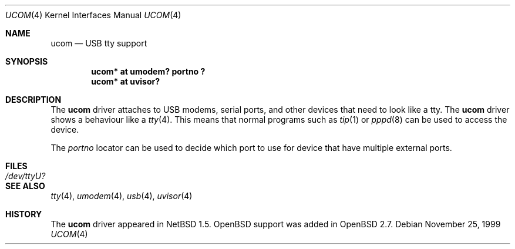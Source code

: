 .\" $OpenBSD$
.\" $NetBSD: ucom.4,v 1.3 2000/04/14 14:55:18 augustss Exp $
.\"
.\" Copyright (c) 1999 The NetBSD Foundation, Inc.
.\" All rights reserved.
.\"
.\" This code is derived from software contributed to The NetBSD Foundation
.\" by Lennart Augustsson.
.\"
.\" Redistribution and use in source and binary forms, with or without
.\" modification, are permitted provided that the following conditions
.\" are met:
.\" 1. Redistributions of source code must retain the above copyright
.\"    notice, this list of conditions and the following disclaimer.
.\" 2. Redistributions in binary form must reproduce the above copyright
.\"    notice, this list of conditions and the following disclaimer in the
.\"    documentation and/or other materials provided with the distribution.
.\" 3. All advertising materials mentioning features or use of this software
.\"    must display the following acknowledgement:
.\"        This product includes software developed by the NetBSD
.\"        Foundation, Inc. and its contributors.
.\" 4. Neither the name of The NetBSD Foundation nor the names of its
.\"    contributors may be used to endorse or promote products derived
.\"    from this software without specific prior written permission.
.\"
.\" THIS SOFTWARE IS PROVIDED BY THE NETBSD FOUNDATION, INC. AND CONTRIBUTORS
.\" ``AS IS'' AND ANY EXPRESS OR IMPLIED WARRANTIES, INCLUDING, BUT NOT LIMITED
.\" TO, THE IMPLIED WARRANTIES OF MERCHANTABILITY AND FITNESS FOR A PARTICULAR
.\" PURPOSE ARE DISCLAIMED.  IN NO EVENT SHALL THE FOUNDATION OR CONTRIBUTORS
.\" BE LIABLE FOR ANY DIRECT, INDIRECT, INCIDENTAL, SPECIAL, EXEMPLARY, OR
.\" CONSEQUENTIAL DAMAGES (INCLUDING, BUT NOT LIMITED TO, PROCUREMENT OF
.\" SUBSTITUTE GOODS OR SERVICES; LOSS OF USE, DATA, OR PROFITS; OR BUSINESS
.\" INTERRUPTION) HOWEVER CAUSED AND ON ANY THEORY OF LIABILITY, WHETHER IN
.\" CONTRACT, STRICT LIABILITY, OR TORT (INCLUDING NEGLIGENCE OR OTHERWISE)
.\" ARISING IN ANY WAY OUT OF THE USE OF THIS SOFTWARE, EVEN IF ADVISED OF THE
.\" POSSIBILITY OF SUCH DAMAGE.
.\"
.Dd November 25, 1999
.Dt UCOM 4
.Os
.Sh NAME
.Nm ucom
.Nd USB tty support
.Sh SYNOPSIS
.Cd "ucom* at umodem? portno ?"
.Cd "ucom* at uvisor?"
.Pp
.Sh DESCRIPTION
The
.Nm
driver attaches to USB modems, serial ports, and other devices that need
to look like a tty.
The
.Nm
driver shows a behaviour like a
.Xr tty 4 .
This means that normal programs such as
.Xr tip 1
or
.Xr pppd 8
can be used to access the device.
.Pp
The
.Va portno
locator can be used to decide which port to use for device that have
multiple external ports.
.Sh FILES
.Bl -tag -width Pa
.It Pa /dev/ttyU?
.El
.Sh SEE ALSO
.Xr tty 4 ,
.Xr umodem 4 ,
.Xr usb 4 ,
.Xr uvisor 4
.Sh HISTORY
The
.Nm
driver appeared in
.Nx 1.5 .
.Ox
support was added in
.Ox 2.7 .
